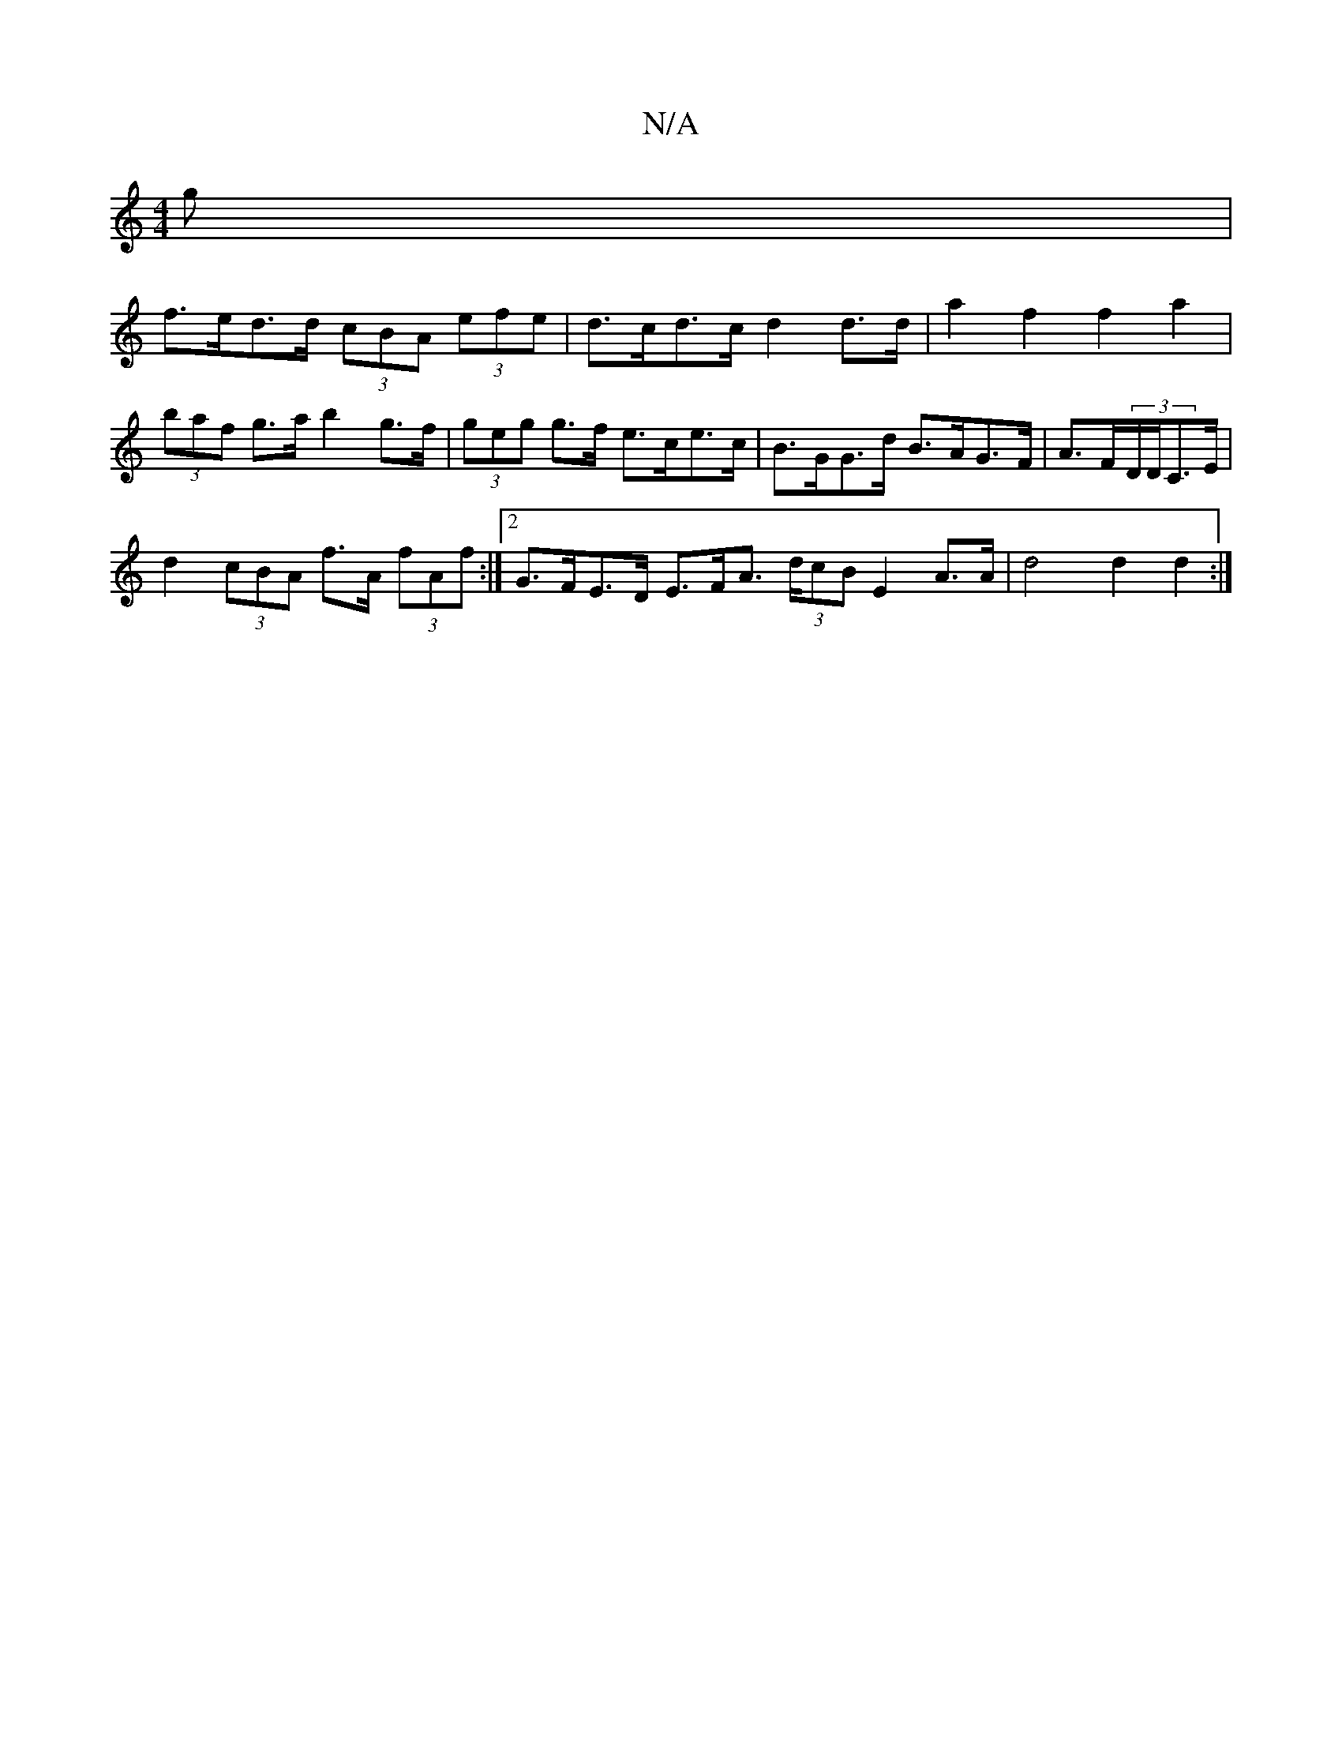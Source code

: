 X:1
T:N/A
M:4/4
R:N/A
K:Cmajor
g |
f>ed>d (3cBA (3efe | d>cd>c d2 d>d | a2 f2 f2 a2 | (3baf g>a b2 g>f | (3geg g>f e>ce>c | B>GG>d B>AG>F | A>F(3D/D/C>E |
d2 (3cBA f>A (3fAf :|2 G>FE>D E>FA>/ (3dcB E2 A>A | d4 d2 d2 :|

|: F/E/D Dc